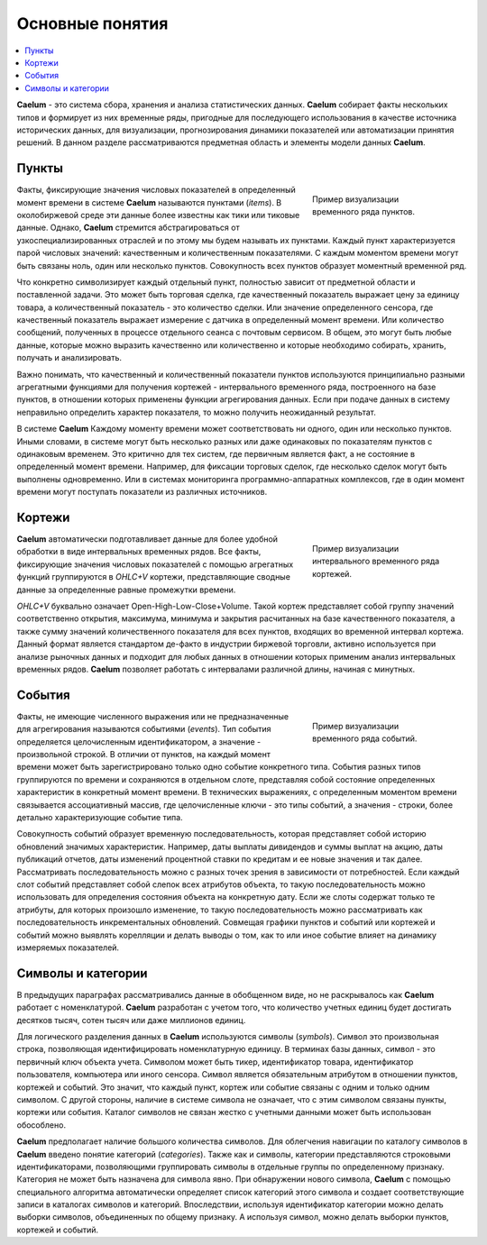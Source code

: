 .. _basics:

****************
Основные понятия
****************

.. contents::
    :local:
    :depth: 2

**Caelum** - это система сбора, хранения и анализа статистических данных. **Caelum** собирает факты нескольких типов
и формирует из них временные ряды, пригодные для последующего использования в качестве источника исторических данных,
для визуализации, прогнозирования динамики показателей или автоматизации принятия решений. В данном разделе
рассматриваются предметная область и элементы модели данных **Caelum**.


Пункты
------

.. figure:: _static/items_236x200.png
    :align: right
    :figwidth: 236px
 
    Пример визуализации временного ряда пунктов.
 
Факты, фиксирующие значения числовых показателей в определенный момент времени в системе **Caelum** называются пунктами
(*items*). В околобиржевой среде эти данные более известны как тики или тиковые данные. Однако, **Caelum** стремится
абстрагироваться от узкоспециализированных отраслей и по этому мы будем называть их пунктами. Каждый пункт
характеризуется парой числовых значений: качественным и количественным показателями. С каждым моментом времени могут
быть связаны ноль, один или несколько пунктов. Совокупность всех пунктов образует моментный временной ряд.

Что конкретно символизирует каждый отдельный пункт, полностью зависит от предметной области и поставленной задачи.
Это может быть торговая сделка, где качественный показатель выражает цену за единицу товара, а количественный
показатель - это количество сделки. Или значение определенного сенсора, где качественный показатель выражает
измерение с датчика в определенный момент времени. Или количество сообщений, полученных в процессе отдельного сеанса
с почтовым сервисом. В общем, это могут быть любые данные, которые можно выразить качественно или количественно и
которые необходимо собирать, хранить, получать и анализировать.

Важно понимать, что качественный и количественный показатели пунктов используются принципиально разными агрегатными
функциями для получения кортежей - интервального временного ряда, построенного на базе пунктов, в отношении которых
применены функции агрегирования данных. Если при подаче данных в систему неправильно определить характер показателя,
то можно получить неожиданный результат.

В системе **Caelum** Каждому моменту времени может соответствовать ни одного, один или несколько пунктов. Иными
словами, в системе могут быть несколько разных или даже одинаковых по показателям пунктов с одинаковым временем.
Это критично для тех систем, где первичным является факт, а не состояние в определенный момент времени. Например,
для фиксации торговых сделок, где несколько сделок могут быть выполнены одновременно. Или в системах мониторинга
программно-аппаратных комплексов, где в один момент времени могут поступать показатели из различных источников.


Кортежи
-------

.. figure:: _static/tuples_236x200.png
    :align: right
    :figwidth: 236px
 
    Пример визуализации интервального временного ряда кортежей.
 
**Caelum** автоматически подготавливает данные для более удобной обработки в виде интервальных временных рядов.
Все факты, фиксирующие значения числовых показателей с помощью агрегатных функций группируются в *OHLC+V*
кортежи, представляющие сводные данные за определенные равные промежутки времени.

*OHLC+V* буквально означает Open-High-Low-Close+Volume. Такой кортеж представляет собой группу значений
соответственно открытия, максимума, минимума и закрытия расчитанных на базе качественного показателя, а также сумму
значений количественного показателя для всех пунктов, входящих во временной интервал кортежа. Данный формат является
стандартом де-факто в индустрии биржевой торговли, активно используется при анализе рыночных данных и подходит для
любых данных в отношении которых применим анализ интервальных временных рядов. **Caelum** позволяет работать с
интервалами различной длины, начиная с минутных.


События
-------

.. figure:: _static/events_236x200.png
    :align: right
    :figwidth: 236px
 
    Пример визуализации временного ряда событий.

Факты, не имеющие численного выражения или не предназначенные для агрегирования называются событиями (*events*).
Тип события определяется целочисленным идентификатором, а значение - произвольной строкой. В отличии от пунктов,
на каждый момент времени может быть зарегистрировано только одно событие конкретного типа. События разных типов
группируются по времени и сохраняются в отдельном слоте, представляя собой состояние определенных характеристик в
конкретный момент времени. В технических выражениях, с определенным моментом времени связывается ассоциативный
массив, где целочисленные ключи - это типы событий, а значения - строки, более детально характеризующие событие
типа.

Совокупность событий образует временную последовательность, которая представляет собой историю обновлений
значимых характеристик. Например, даты выплаты дивидендов и суммы выплат на акцию, даты публикаций отчетов, даты
изменений процентной ставки по кредитам и ее новые значения и так далее. Рассматривать последовательность можно
с разных точек зрения в зависимости от потребностей. Если каждый слот событий представляет собой слепок всех
атрибутов объекта, то такую последовательность можно использовать для определения состояния объекта на конкретную
дату. Если же слоты содержат только те атрибуты, для которых произошло изменение, то такую последовательность
можно рассматривать как последовательность инкрементальных обновлений. Совмещая графики пунктов и событий или
кортежей и событий можно выявлять корелляции и делать выводы о том, как то или иное событие влияет на динамику
измеряемых показателей.


Символы и категории
-------------------

В предыдущих параграфах рассматривались данные в обобщенном виде, но не раскрывалось как **Caelum** работает с
номенклатурой. **Caelum** разработан с учетом того, что количество учетных единиц будет достигать десятков
тысяч, сотен тысяч или даже миллионов единиц.

Для логического разделения данных в **Caelum** используются символы (*symbols*). Символ это произвольная строка,
позволяющая идентифицировать номенклатурную единицу. В терминах базы данных, символ - это первичный ключ объекта
учета. Символом может быть тикер, идентификатор товара, идентификатор пользователя, компьютера или иного сенсора.
Символ является обязательным атрибутом в отношении пунктов, кортежей и событий. Это значит, что каждый пункт,
кортеж или событие связаны с одним и только одним символом. С другой стороны, наличие в системе символа не
означает, что с этим символом связаны пункты, кортежи или события. Каталог символов не связан жестко с учетными
данными может быть использован обособлено.

**Caelum** предполагает наличие большого количества символов. Для облегчения навигации по каталогу символов в
**Caelum** введено понятие категорий (*categories*). Также как и символы, категории представляются строковыми
идентификаторами, позволяющими группировать символы в отдельные группы по определенному признаку. Категория не
может быть назначена для символа явно. При обнаружении нового символа, **Caelum** с помощью специального алгоритма
автоматически определяет список категорий этого символа и создает соответствующие записи в каталогах символов и
категорий. Впоследствии, используя идентификатор категории можно делать выборки символов, объединенных по общему
признаку. А используя символ, можно делать выборки пунктов, кортежей и событий.
